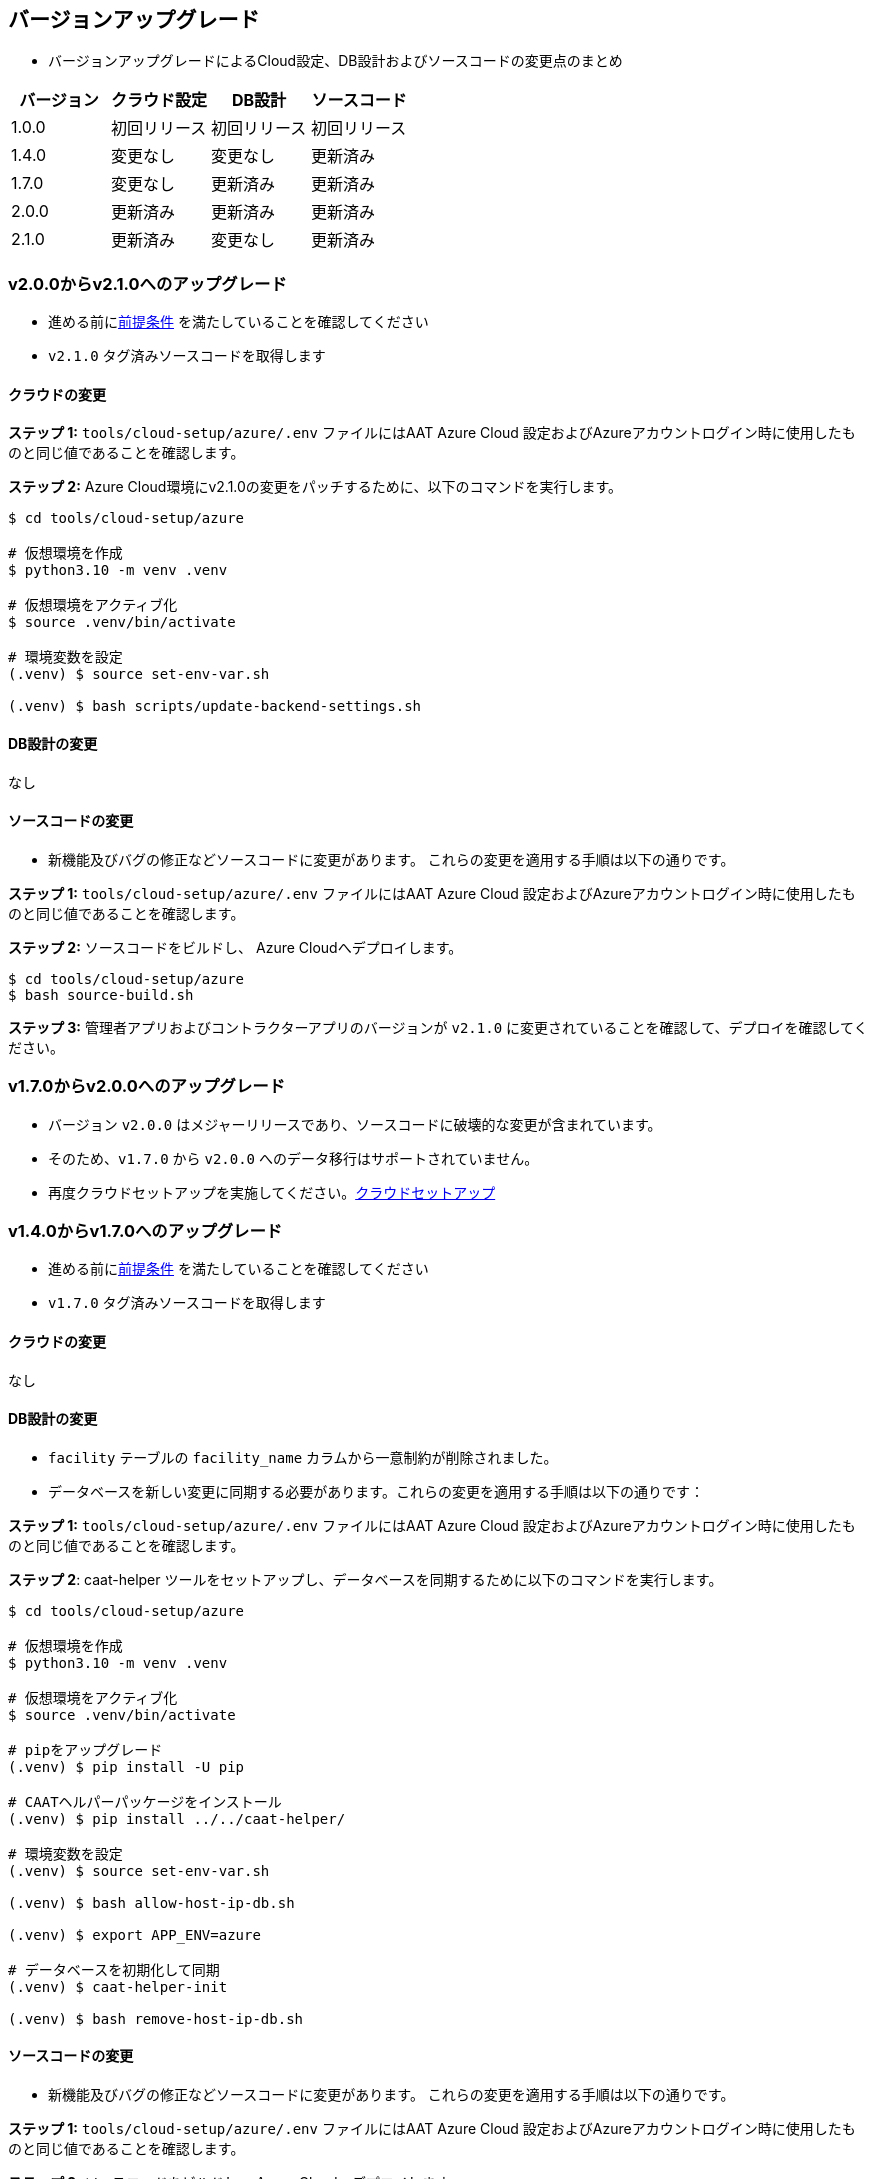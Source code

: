 
[[version-upgrade]]
== バージョンアップグレード

*  バージョンアップグレードによるCloud設定、DB設計およびソースコードの変更点のまとめ
|===
^|バージョン ^| クラウド設定 ^| DB設計 ^| ソースコード

^|1.0.0 ^|初回リリース ^|初回リリース ^|初回リリース

^|1.4.0 ^|変更なし ^|変更なし ^|更新済み

^|1.7.0 ^|変更なし ^|更新済み ^|更新済み

^|2.0.0 ^|更新済み ^|更新済み ^|更新済み

^|2.1.0 ^|更新済み ^|変更なし ^|更新済み

|===

=== v2.0.0からv2.1.0へのアップグレード

* 進める前に<<prerequisites,前提条件>> を満たしていることを確認してください
* `v2.1.0` タグ済みソースコードを取得します

==== クラウドの変更

**ステップ 1:** `tools/cloud-setup/azure/.env` ファイルにはAAT Azure Cloud 設定およびAzureアカウントログイン時に使用したものと同じ値であることを確認します。

**ステップ 2:** Azure Cloud環境にv2.1.0の変更をパッチするために、以下のコマンドを実行します。

[source,shell]
----
$ cd tools/cloud-setup/azure

# 仮想環境を作成
$ python3.10 -m venv .venv

# 仮想環境をアクティブ化
$ source .venv/bin/activate

# 環境変数を設定
(.venv) $ source set-env-var.sh

(.venv) $ bash scripts/update-backend-settings.sh

----

==== DB設計の変更
なし

==== ソースコードの変更
* 新機能及びバグの修正などソースコードに変更があります。 これらの変更を適用する手順は以下の通りです。

**ステップ 1:** `tools/cloud-setup/azure/.env` ファイルにはAAT Azure Cloud 設定およびAzureアカウントログイン時に使用したものと同じ値であることを確認します。


**ステップ 2:** ソースコードをビルドし、 Azure Cloudへデプロイします。

[source,shell]
----
$ cd tools/cloud-setup/azure
$ bash source-build.sh
----

**ステップ 3:** 管理者アプリおよびコントラクターアプリのバージョンが `v2.1.0`  に変更されていることを確認して、デプロイを確認してください。


=== v1.7.0からv2.0.0へのアップグレード

* バージョン `v2.0.0` はメジャーリリースであり、ソースコードに破壊的な変更が含まれています。
* そのため、`v1.7.0` から `v2.0.0` へのデータ移行はサポートされていません。
* 再度クラウドセットアップを実施してください。<<environment-setup, クラウドセットアップ>>


=== v1.4.0からv1.7.0へのアップグレード

* 進める前に<<prerequisites,前提条件>> を満たしていることを確認してください
* `v1.7.0` タグ済みソースコードを取得します

==== クラウドの変更
なし

==== DB設計の変更
* `facility` テーブルの `facility_name` カラムから一意制約が削除されました。
* データベースを新しい変更に同期する必要があります。これらの変更を適用する手順は以下の通りです：

**ステップ 1:** `tools/cloud-setup/azure/.env` ファイルにはAAT Azure Cloud 設定およびAzureアカウントログイン時に使用したものと同じ値であることを確認します。

**ステップ 2**: caat-helper ツールをセットアップし、データベースを同期するために以下のコマンドを実行します。

[source,shell]
----
$ cd tools/cloud-setup/azure

# 仮想環境を作成
$ python3.10 -m venv .venv

# 仮想環境をアクティブ化
$ source .venv/bin/activate

# pipをアップグレード
(.venv) $ pip install -U pip

# CAATヘルパーパッケージをインストール
(.venv) $ pip install ../../caat-helper/

# 環境変数を設定
(.venv) $ source set-env-var.sh

(.venv) $ bash allow-host-ip-db.sh

(.venv) $ export APP_ENV=azure

# データベースを初期化して同期
(.venv) $ caat-helper-init

(.venv) $ bash remove-host-ip-db.sh

----

==== ソースコードの変更
* 新機能及びバグの修正などソースコードに変更があります。 これらの変更を適用する手順は以下の通りです。

**ステップ 1:** `tools/cloud-setup/azure/.env` ファイルにはAAT Azure Cloud 設定およびAzureアカウントログイン時に使用したものと同じ値であることを確認します。


**ステップ 2:** ソースコードをビルドし、 Azure Cloudへデプロイします。

[source,shell]
----
$ cd tools/cloud-setup/azure
$ bash source-build.sh
----

**ステップ 3:** 管理者アプリおよびコントラクターアプリのバージョンが `v1.7.0`  に変更されていることを確認して、デプロイを確認してください。


=== v1.0.0 から v1.4.0へのアップグレード

* 進める前に<<prerequisites,前提条件>> を満たしていることを確認してください
* `v1.4.0` タグ済みソースコードを取得します

==== クラウドの変更
なし

==== DB設計の変更
なし

==== ソースコードの変更
* 新機能及びバグの修正などソースコードに変更があります。 これらの変更を適用する手順は以下の通りです。

**ステップ 1:** `tools/cloud-setup/azure/.env` ファイルにはAAT Azure Cloud 設定およびAzureアカウントログイン時に使用したものと同じ値であることを確認します。

**ステップ 2:** ソースコードをビルドし、 Azure Cloudへデプロイします。

[source,shell]
----
$ cd tools/cloud-setup/azure
$ bash source-build.sh
----

**ステップ 3:** 管理者アプリおよびコントラクターアプリのバージョンが `v1.4.0`  に変更されていることを確認して、デプロイを確認してください。
